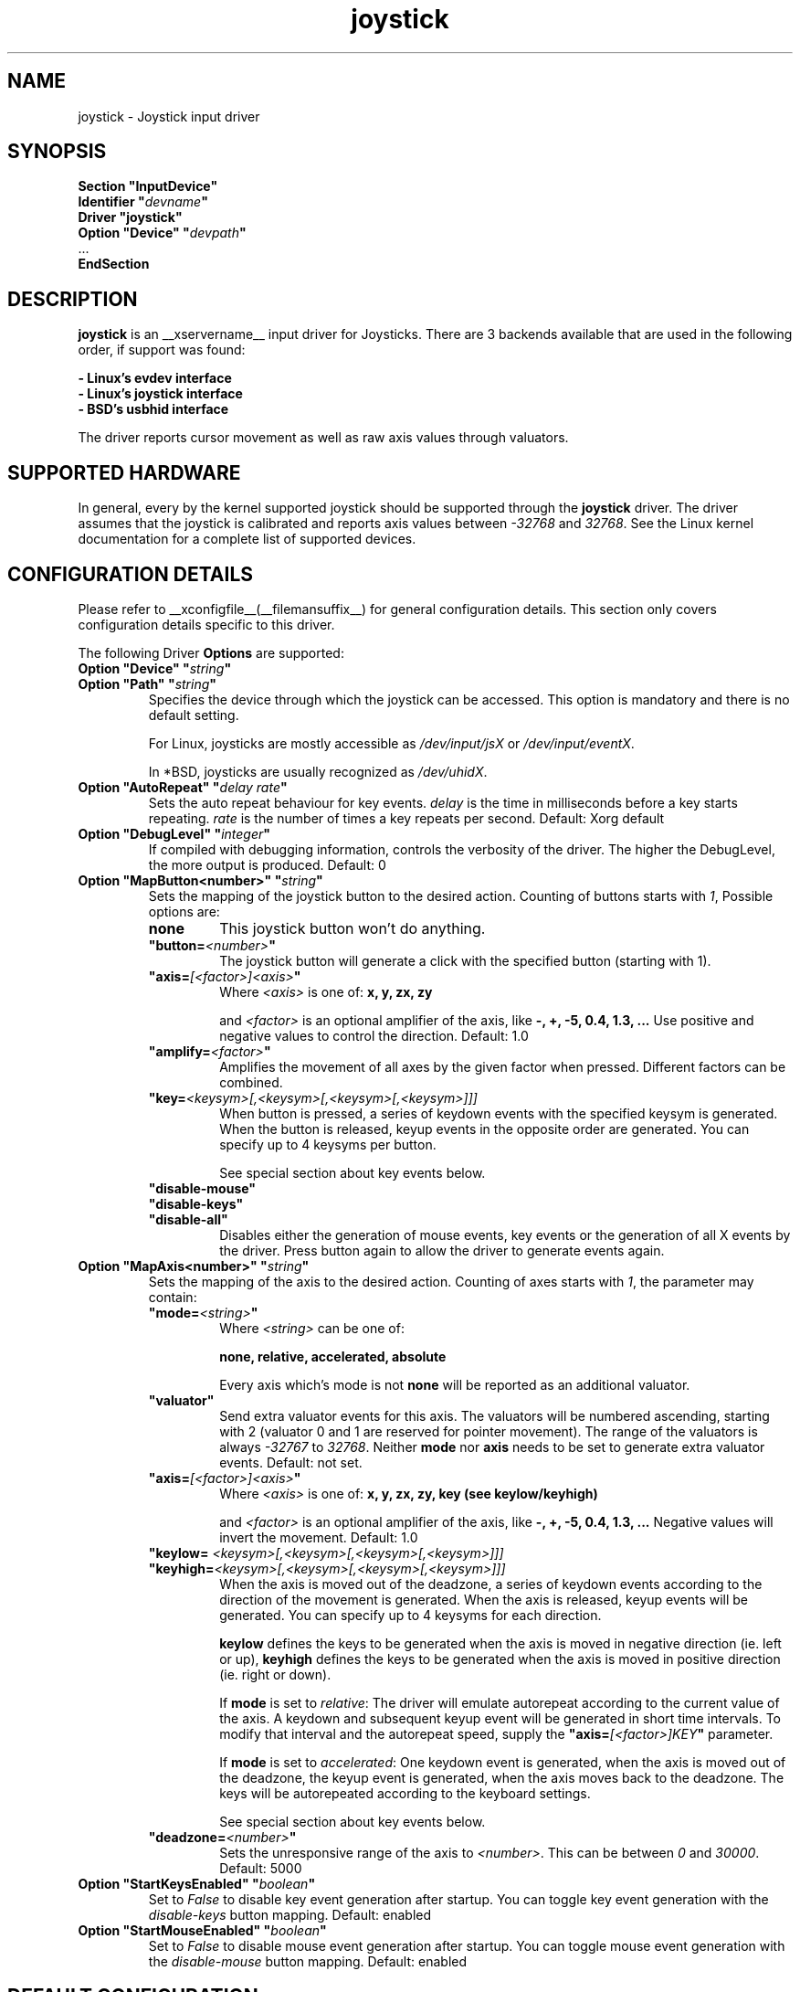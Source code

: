 .\" shorthand for double quote that works everywhere.
.ds q \N'34'
.TH joystick __drivermansuffix__ __vendorversion__
.SH NAME
joystick \- Joystick input driver
.SH SYNOPSIS
.nf
.B "Section \*qInputDevice\*q"
.BI "  Identifier \*q" devname \*q
.B  "  Driver \*qjoystick\*q"
.BI "  Option \*qDevice\*q   \*q" devpath \*q
\ \ ...
.B EndSection
.fi
.SH DESCRIPTION
.B joystick
is an __xservername__ input driver for Joysticks. There are 3 backends available that are used in the following order, if support was found:

.nf
.B - Linux's evdev interface
.B - Linux's joystick interface
.B - BSD's usbhid interface
.fi

The driver reports cursor movement
as well as raw axis values through valuators. 

.SH SUPPORTED HARDWARE
In general, every by the kernel supported joystick should be supported through the
.B joystick
driver. The driver assumes that the joystick is calibrated and reports axis values
between 
.IR "-32768 " and " 32768" .
See the Linux kernel documentation for a complete list of supported devices. 

.SH CONFIGURATION DETAILS
Please refer to __xconfigfile__(__filemansuffix__) for general configuration
details.  This section only covers configuration details specific to this
driver.
.PP
The following Driver
.B Options
are supported:
.TP 7
.BI "Option \*qDevice\*q \*q" string \*q
.TP 7
.BI "Option \*qPath\*q \*q" string \*q
Specifies the device through which the joystick can be accessed. This option is mandatory and there is no default setting.

For Linux, joysticks are mostly accessible as
.IR /dev/input/jsX " or " /dev/input/eventX .

In *BSD, joysticks are usually recognized as 
.IR /dev/uhidX .
.TP 7
.BI "Option \*qAutoRepeat\*q \*q" "delay rate" \*q
Sets the auto repeat behaviour for key events.
.I delay
is the time in milliseconds before a key starts repeating.
.I rate
is the number of times a key repeats per second.  Default: Xorg default
.TP 7
.BI "Option \*qDebugLevel\*q \*q" integer \*q
If compiled with debugging information, controls the verbosity of the driver.
The higher the DebugLevel, the more output is produced.
Default: 0
.TP 7
.BI "Option \*qMapButton<number>\*q \*q" string \*q
Sets the mapping of the joystick button to the desired action. Counting of buttons starts with 
.IR 1 ,
Possible options are:
.RS 7
.TP 7
.B "none"
This joystick button won't do anything.
.TP 7
.BI "\*qbutton="<number> \*q
The joystick button will generate a click with the specified button (starting with 1).
.TP 7
.BI "\*qaxis="[<factor>]<axis> \*q
Where
.I <axis>
is one of:
.B x, y, zx, zy

and 
.I <factor>
is an optional amplifier of the axis, like
.B -, +, -5, 0.4, 1.3, ...
Use positive and negative values to control the direction. Default: 1.0
.TP 7
.BI "\*qamplify="<factor> \*q
Amplifies the movement of all axes by the given factor when pressed. Different
factors can be combined.
.TP 7
.BI "\*qkey="<keysym>[,<keysym>[,<keysym>[,<keysym>]]]
When button is pressed, a series of keydown events with the specified keysym is
generated. When the button is released, keyup events in the opposite
order are generated. You can specify up to 4 keysyms per button.

See special section about key events below.
.TP 7
.B "\*qdisable-mouse\*q"
.TP 7
.B "\*qdisable-keys\*q"
.TP 7
.B "\*qdisable-all\*q"
Disables either the generation of mouse events, key events or the generation of
all X events by the driver. Press button again to allow the driver to generate 
events again.
.RE
.PP
.TP 7
.BI "Option \*qMapAxis<number>\*q \*q" string \*q
Sets the mapping of the axis to the desired action. Counting of axes starts with
.IR 1 ,
the parameter may contain:
.RS 7
.TP 7
.BI "\*qmode="<string> \*q
Where
.I <string>
can be one of:

.B none, relative, accelerated, absolute

Every axis which's mode is not
.B none
will be reported as an additional valuator.
.TP 7
.B \*qvaluator\*q
Send extra valuator events for this axis. The valuators will be numbered ascending, starting with 2 (valuator 0 and 1 are reserved for pointer movement). The range of the valuators is always 
.IR -32767 " to " 32768 .
Neither
.B mode
nor
.B axis
needs to be set to generate extra valuator events.
Default: not set.
.TP 7
.BI "\*qaxis="[<factor>]<axis> \*q
Where
.I <axis>
is one of:
.B x, y, zx, zy, key (see keylow/keyhigh)

and 
.I <factor>
is an optional amplifier of the axis, like
.B -, +, -5, 0.4, 1.3, ...
Negative values will invert the movement. Default: 1.0
.TP 7
.BI "\*qkeylow= "<keysym>[,<keysym>[,<keysym>[,<keysym>]]]
.TP 7
.BI "\*qkeyhigh="<keysym>[,<keysym>[,<keysym>[,<keysym>]]]
When the axis is moved out of the deadzone, a series of keydown events according 
to the direction of the movement is generated. When the axis is released, keyup 
events will be generated. You can specify up to 4 keysyms for each direction. 

.B keylow
defines the keys to be generated when the axis is moved in negative direction (ie. left or up),
.B keyhigh
defines the keys to be generated when the axis is moved in positive direction (ie. right or down).

If 
.B mode
is set to 
.IR relative :
The driver will emulate autorepeat according to the current value of the axis. A keydown and subsequent keyup event will be generated in short time intervals. To modify that interval and the autorepeat speed, supply the
.BI "\*qaxis="[<factor>]KEY \*q
parameter.

If 
.B mode
is set to 
.IR accelerated :
One keydown event is generated, when the axis is moved out of the deadzone, the keyup event is generated, when the axis moves back to the deadzone. The keys will be autorepeated according to the keyboard settings.

See special section about key events below.
.TP 7
.BI "\*qdeadzone="<number> \*q
Sets the unresponsive range of the axis to
.IR <number> .
This can be between
.IR "0" " and " "30000" .
Default: 5000
.RE
.PP
.TP 7
.BI "Option \*qStartKeysEnabled\*q \*q" "boolean" \*q
Set to
.I False
to disable key event generation after startup. You can toggle key event generation with the 
.I disable-keys
button mapping. Default: enabled
.TP 7
.BI "Option \*qStartMouseEnabled\*q \*q" "boolean" \*q
Set to
.I False
to disable mouse event generation after startup. You can toggle mouse event generation with the 
.I disable-mouse
button mapping. Default: enabled
.RE
.PP


.SH "DEFAULT CONFIGURATION"
The default configuration is as follows:

.nf
.BI "  Option \*qDebugLevel\*q        \*q" 0 \*q
.BI "  Option \*qStartKeysEnabled\*q  \*q" True \*q
.BI "  Option \*qStartMouseEnabled\*q \*q" True \*q
.BI "  Option \*qMapButton1\*q        \*q" button=1 \*q
.BI "  Option \*qMapButton2\*q        \*q" button=2 \*q
.BI "  Option \*qMapButton3\*q        \*q" button=3 \*q
.BI "  Option \*qMapButton4\*q        \*q" none \*q
\ \ ...
.BI "  Option \*qMapAxis1\*q          \*q" "mode=relative    axis=+1x  deadzone=5000" \*q
.BI "  Option \*qMapAxis2\*q          \*q" "mode=relative    axis=+1y  deadzone=5000" \*q
.BI "  Option \*qMapAxis3\*q          \*q" "mode=relative    axis=+1zx deadzone=5000" \*q
.BI "  Option \*qMapAxis4\*q          \*q" "mode=relative    axis=+1zy deadzone=5000" \*q
.BI "  Option \*qMapAxis5\*q          \*q" "mode=accelerated axis=+1x  deadzone=5000" \*q
.BI "  Option \*qMapAxis6\*q          \*q" "mode=accelerated axis=+1y  deadzone=5000" \*q
.BI "  Option \*qMapAxis7\*q          \*q" "mode=none" \*q
\ \ ...
.fi

.SH "ACCELERATED AXIS CONFIGURATION"
.B Accelerated
mode should be selected, if the axis is a
.IR pad ,
which reports only three states: negative, center, positive. It will produce a smooth acceleration of the movement
when the axis is deflected. The speed will be affected by the factor of the axis, but not the acceleration speed.

This example will set up the axis as scrolling vertically inverted, which half of the speed:
.nf
.BI "  Option \*qMapAxis1\*q     \*q" "mode=accelerated axis=-0.5zy" \*q
.fi

This example maps four buttons to the four half axes, so you can use them like a pad. The movement will get half
the normal speed:
.nf
.BI "  Option \*qMapButton1\*q     \*q" "axis=+0.5x" \*q
.BI "  Option \*qMapButton2\*q     \*q" "axis=-0.5x" \*q
.BI "  Option \*qMapButton3\*q     \*q" "axis=+0.5y" \*q
.BI "  Option \*qMapButton4\*q     \*q" "axis=-0.5y" \*q
.fi

.SH "ABSOLUTE AXIS CONFIGURATION"
With the
.B absolute
axis mode, the position of the cursor will be fixed to the position, according to the deflection of the axis.
This fixed position is calculated around the previous position of the cursor. You can specify the range in pixels,
the cursor can move. The default range is the
.I width
of the screen, when mapped to the x-axis and the
.I height
of the screen, when mapped to the y-axis. This mode can be combines with the other modes without problems. 

In this example the first axis gets a range from left to the right of the screen. The second axis gets a
total range of 200 pixels, 100 to the top and 100 to the bottom:
.nf 
.BI "  Option \*qMapAxis1\*q     \*q" "mode=absolute axis=x" \*q
.BI "  Option \*qMapAxis2\*q     \*q" "mode=absolute axis=200y" \*q
.fi

.SH "GENERATING KEY EVENTS"
Providing a \*qkey=<keysym>[,<keysym>[...]]\*q option will generate X Events with the specified keysyms
when the joystick button is pressed or the axis changed it's position. When the button/axis is released, the keys are released in the reverse order.

The keysym parameter can be defined as a numerical value, which can be looked up in the file
.IR /usr/include/X11/keysymdef.h ,
or as the symbolic identifier (case sensitive, without the leading XK_).

You can specify up to 4 keysyms per joystick button/axis, which is useful to use modificators. Make sure you use the modificators
that are necessary to get a certain keysym.

Examples:
.nf
.BI "  Option \*qMapButton1\*q     \*q" "key=0xffe9,0xff09" \*q
.BI "  Option \*qMapButton1\*q     \*q" "key=Alt_L,Tab" \*q
.fi
will generate
.I "Alt_L+Tab"
when the button is pressed.

.nf
.BI "  Option \*qMapButton1\*q     \*q" "key=0xffe1,0x0064" \*q
.BI "  Option \*qMapButton1\*q     \*q" "key=Shift_L,d" \*q
.fi
will generate an uppercase 
.IR d .

.nf
.BI "  Option \*qMapButton1\*q     \*q" "key=0x0020" \*q
.BI "  Option \*qMapButton1\*q     \*q" "key=32" \*q
.BI "  Option \*qMapButton1\*q     \*q" "key=space" \*q
.fi
is for the  
.IR "space " key.

.nf
.BI "  Option  \*qMapAxis1\*q      \*q" "mode=relative    keylow=Left keyhigh=Right axis=0.5key" \*q
.BI "  Option  \*qMapAxis2\*q      \*q" "mode=relative    keylow=Up   keyhigh=Down" \*q
.BI "  Option  \*qMapAxis3\*q      \*q" "mode=accelerated keylow=Left keyhigh=Right" \*q
.BI "  Option  \*qMapAxis4\*q      \*q" "mode=accelerated keylow=Up   keyhigh=Down" \*q
.fi
will map the first and third axis to the arrow keys
.IR left " and " right
and the second and fourth axis to the arrow keys
.IR up " and " down .
The keys for the first two axes will be generated in an interval according to the value of the axis. The autorepeat speed of the first axis will be half the speed of that of the second axis.
The keys for the third and fourth axis are generated once when the axis moves out of the deadzone and when it moves back into the deadzone. X.Org will autorepeat those keys according to current keyboard settings.

.SH "NOTES"
The driver does not do hotplugging on it's own. The joystick needs to be plugged in when the driver is loaded.
If the joystick is unplugged, the device will be automatically deactivated.
.P
There is an example hal policy in
.I ${sourcecode}/config/50-x11-input-joystick.fdi
which will take care of hotplugging. Place it in
.I /etc/hal/fdi/policy 
and customize it to your needs. Pass custom options to the driver using x11_options properties. This requires xorg-server-1.5 or 
higher.
.P
Make sure you add the 
.I \*qSendCoreEvents\*q
keyword to the device entry of your
.B ServerLayout
section of the 
.I xorg.conf
file, otherwise the device won't report core pointer and core key events.

Example: 
.nf
.BI "    InputDevice     " "\*qJoystick1\*q     \*qSendCoreEvents\*q"
.fi


.SH "SEE ALSO"
__xservername__(__appmansuffix__), __xconfigfile__(__filemansuffix__), Xserver(__appmansuffix__), X(__miscmansuffix__), xmodmap(1)
.SH AUTHORS
Sascha Hlusiak (2007-2008),
.fi
Frederic Lepied (1995-1999)
